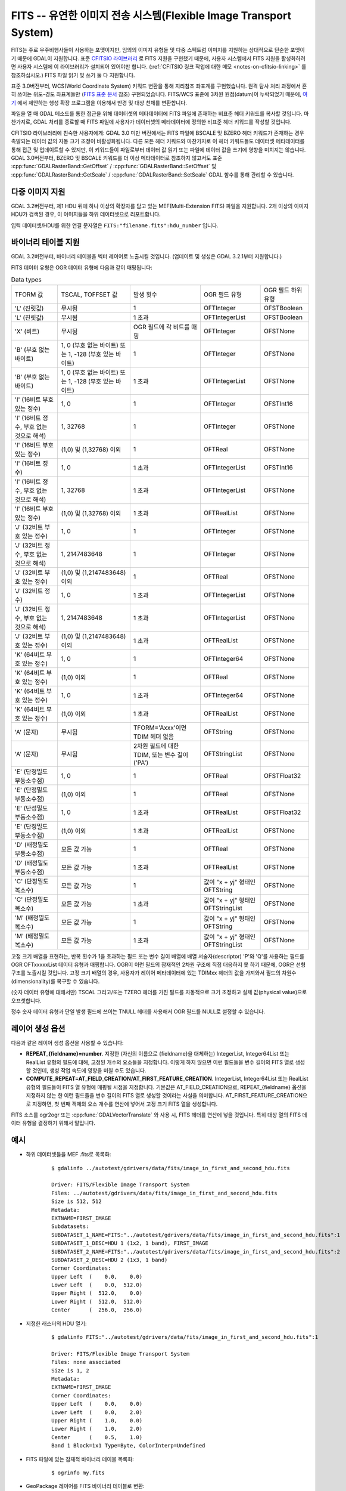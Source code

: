 .. _raster.fits:

================================================================================
FITS -- 유연한 이미지 전송 시스템(Flexible Image Transport System)
================================================================================

.. shortname:: FITS

.. build_dependencies:: libcfitsio

FITS는 주로 우주비행사들이 사용하는 포맷이지만, 임의의 이미지 유형들 및 다중 스펙트럼 이미지를 지원하는 상대적으로 단순한 포맷이기 때문에 GDAL이 지원합니다. 표준 `CFITSIO 라이브러리 <http://heasarc.gsfc.nasa.gov/docs/software/fitsio/fitsio.html>`_ 로 FITS 지원을 구현했기 때문에, 사용자 시스템에서 FITS 지원을 활성화하려면 사용자 시스템에 이 라이브러리가 설치되어 있어야만 합니다. (:ref:`CFITSIO 링크 작업에 대한 메모 <notes-on-cfitsio-linking>` 를 참조하십시오.) FITS 파일 읽기 및 쓰기 둘 다 지원합니다.

표준 3.0버전부터, WCS(World Coordinate System) 키워드 변환을 통해 지리참조 좌표계를 구현했습니다. 원격 탐사 처리 과정에서 흔히 쓰이는 위도-경도 좌표계들만 (`FITS 표준 문서 <https://fits.gsfc.nasa.gov/standard40/fits_standard40aa-le.pdf#subsection.8.3>`_ 참조) 구현되었습니다. FITS/WCS 표준에 3차원 원점(datum)이 누락되었기 때문에, `여기 <https://agupubs.onlinelibrary.wiley.com/doi/full/10.1029/2018EA000388>`_ 에서 제안하는 행성 확장 프로그램을 이용해서 반경 및 대상 천체를 변환합니다.

파일을 열 때 GDAL 메소드를 통한 접근을 위해 데이터셋의 메타데이터에 FITS 파일에 존재하는 비표준 헤더 키워드를 복사할 것입니다. 마찬가지로, GDAL 처리를 종료할 때 FITS 파일에 사용자가 데이터셋의 메타데이터에 정의한 비표준 헤더 키워드를 작성할 것입니다.

CFITSIO 라이브러리에 친숙한 사용자에게: GDAL 3.0 미만 버전에서는 FITS 파일에 BSCALE 및 BZERO 헤더 키워드가 존재하는 경우 촉발되는 데이터 값의 자동 크기 조정이 비활성화됩니다. 다른 모든 헤더 키워드와 마찬가지로 이 헤더 키워드들도 데이터셋 메타데이터를 통해 접근 및 업데이트할 수 있지만, 이 키워드들이 파일로부터 데이터 값 읽기 또는 파일에 데이터 값을 쓰기에 영향을 미치지는 않습니다. GDAL 3.0버전부터, BZERO 및 BSCALE 키워드를 더 이상 메타데이터로 참조하지 않고서도 표준 :cpp:func:`GDALRasterBand::GetOffset` / :cpp:func:`GDALRasterBand::SetOffset` 및 :cpp:func:`GDALRasterBand::GetScale` / :cpp:func:`GDALRasterBand::SetScale` GDAL 함수를 통해 관리할 수 있습니다.

다중 이미지 지원
----------------------

GDAL 3.2버전부터, 제1 HDU 뒤에 하나 이상의 확장자를 담고 있는 MEF(Multi-Extension FITS) 파일을 지원합니다. 2개 이상의 이미지 HDU가 검색된 경우, 이 이미지들을 하위 데이터셋으로 리포트합니다.

입력 데이터셋/HDU를 위한 연결 문자열은 ``FITS:"filename.fits":hdu_number`` 입니다.

바이너리 테이블 지원
--------------------

GDAL 3.2버전부터, 바이너리 테이블을 벡터 레이어로 노출시킬 것입니다. (업데이트 및 생성은 GDAL 3.2.1부터 지원합니다.)

FITS 데이터 유형은 OGR 데이터 유형에 다음과 같이 매핑됩니다:

.. list-table:: Data types
   :header-rows: 0

   * - TFORM 값
     - TSCAL, TOFFSET 값
     - 발생 횟수
     - OGR 필드 유형
     - OGR 필드 하위 유형
   * - 'L' (진릿값)
     - 무시됨
     - 1
     - OFTInteger
     - OFSTBoolean
   * - 'L' (진릿값)
     - 무시됨
     - 1 초과
     - OFTIntegerList
     - OFSTBoolean
   * - 'X' (비트)
     - 무시됨
     - OGR 필드에 각 비트를 매핑
     - OFTInteger
     - OFSTNone
   * - 'B' (부호 없는 바이트)
     - 1, 0 (부호 없는 바이트) 또는 1, -128 (부호 있는 바이트)
     - 1
     - OFTInteger
     - OFSTNone
   * - 'B' (부호 없는 바이트)
     - 1, 0 (부호 없는 바이트) 또는 1, -128 (부호 있는 바이트)
     - 1 초과
     - OFTIntegerList
     - OFSTNone
   * - 'I' (16비트 부호 있는 정수)
     - 1, 0
     - 1
     - OFTInteger
     - OFSTInt16
   * - 'I' (16비트 정수, 부호 없는 것으로 해석)
     - 1, 32768
     - 1
     - OFTInteger
     - OFSTNone
   * - 'I' (16비트 부호 있는 정수)
     - (1,0) 및 (1,32768) 이외
     - 1
     - OFTReal
     - OFSTNone
   * - 'I' (16비트 정수)
     - 1, 0
     - 1 초과
     - OFTIntegerList
     - OFSTInt16
   * - 'I' (16비트 정수, 부호 없는 것으로 해석)
     - 1, 32768
     - 1 초과
     - OFTIntegerList
     - OFSTNone
   * - 'I' (16비트 부호 있는 정수)
     - (1,0) 및 (1,32768) 이외
     - 1 초과
     - OFTRealList
     - OFSTNone
   * - 'J' (32비트 부호 있는 정수)
     - 1, 0
     - 1
     - OFTInteger
     - OFSTNone
   * - 'J' (32비트 정수, 부호 없는 것으로 해석)
     - 1, 2147483648
     - 1
     - OFTInteger
     - OFSTNone
   * - 'J' (32비트 부호 있는 정수)
     - (1,0) 및 (1,2147483648) 이외
     - 1
     - OFTReal
     - OFSTNone
   * - 'J' (32비트 정수)
     - 1, 0
     - 1 초과
     - OFTIntegerList
     - OFSTNone
   * - 'J' (32비트 정수, 부호 없는 것으로 해석)
     - 1, 2147483648
     - 1 초과
     - OFTIntegerList
     - OFSTNone
   * - 'J' (32비트 부호 있는 정수)
     - (1,0) 및 (1,2147483648) 이외
     - 1 초과
     - OFTRealList
     - OFSTNone
   * - 'K' (64비트 부호 있는 정수)
     - 1, 0
     - 1
     - OFTInteger64
     - OFSTNone
   * - 'K' (64비트 부호 있는 정수)
     - (1,0) 이외
     - 1
     - OFTReal
     - OFSTNone
   * - 'K' (64비트 부호 있는 정수)
     - 1, 0
     - 1 초과
     - OFTInteger64
     - OFSTNone
   * - 'K' (64비트 부호 있는 정수)
     - (1,0) 이외
     - 1 초과
     - OFTRealList
     - OFSTNone
   * - 'A' (문자)
     - 무시됨
     - TFORM='Axxx'이면 TDIM 헤더 없음
     - OFTString
     - OFSTNone
   * - 'A' (문자)
     - 무시됨
     - 2차원 필드에 대한 TDIM, 또는 변수 길이('PA')
     - OFTStringList
     - OFSTNone
   * - 'E' (단정밀도 부동소수점)
     - 1, 0
     - 1
     - OFTReal
     - OFSTFloat32
   * - 'E' (단정밀도 부동소수점)
     - (1,0) 이외
     - 1
     - OFTReal
     - OFSTNone
   * - 'E' (단정밀도 부동소수점)
     - 1, 0
     - 1 초과
     - OFTRealList
     - OFSTFloat32
   * - 'E' (단정밀도 부동소수점)
     - (1,0) 이외
     - 1 초과
     - OFTRealList
     - OFSTNone
   * - 'D' (배정밀도 부동소수점)
     - 모든 값 가능
     - 1
     - OFTReal
     - OFSTNone
   * - 'D' (배정밀도 부동소수점)
     - 모든 값 가능
     - 1 초과
     - OFTRealList
     - OFSTNone
   * - 'C' (단정밀도 복소수)
     - 모든 값 가능
     - 1
     - 값이 "x + yj" 형태인 OFTString
     - OFSTNone
   * - 'C' (단정밀도 복소수)
     - 모든 값 가능
     - 1 초과
     - 값이 "x + yj" 형태인 OFTStringList
     - OFSTNone
   * - 'M' (배정밀도 복소수)
     - 모든 값 가능
     - 1
     - 값이 "x + yj" 형태인 OFTString
     - OFSTNone
   * - 'M' (배정밀도 복소수)
     - 모든 값 가능
     - 1 초과
     - 값이 "x + yj" 형태인 OFTStringList
     - OFSTNone

고정 크기 배열을 표현하는, 반복 횟수가 1을 초과하는 필드 또는 변수 길이 배열에 배열 서술자(descriptor) 'P'와 'Q'를 사용하는 필드를 OGR OFTxxxxxList 데이터 유형과 매핑합니다. OGR이 이런 필드의 잠재적인 2차원 구조에 직접 대응하지 못 하기 때문에, OGR은 선형 구조를 노출시킬 것입니다. 고정 크기 배열의 경우, 사용자가 레이어 메타데이터에 있는 TDIMxx 헤더의 값을 가져와서 필드의 차원수(dimensionality)를 복구할 수 있습니다.

(숫자 데이터 유형에 대해서만) TSCAL 그리고/또는 TZERO 헤더를 가진 필드를 자동적으로 크기 조정하고 실제 값(physical value)으로 오프셋합니다.

정수 숫자 데이터 유형과 단일 발생 필드에 쓰이는 TNULL 헤더를 사용해서 OGR 필드를 NULL로 설정할 수 있습니다.

레이어 생성 옵션
----------------------

다음과 같은 레이어 생성 옵션을 사용할 수 있습니다:

- **REPEAT_{fieldname}=number**.  지정한 (자신의 이름으로 {fieldname}을 대체하는) IntegerList, Integer64List 또는 RealList 유형의 필드에 대해, 고정된 개수의 요소들을 지정합니다. 이렇게 하지 않으면 이런 필드들을 변수 길이의 FITS 열로 생성할 것인데, 생성 작업 속도에 영향을 미칠 수도 있습니다.

- **COMPUTE_REPEAT=AT_FIELD_CREATION/AT_FIRST_FEATURE_CREATION**. 
  IntegerList, Integer64List 또는 RealList 유형의 필드들이 FITS 열 유형에 매핑될 시점을 지정합니다.
  기본값은 AT_FIELD_CREATION으로, REPEAT_{fieldname} 옵션을 지정하지 않는 한 이런 필드들을 변수 길이의 FITS 열로 생성할 것이라는 사실을 의미합니다. AT_FIRST_FEATURE_CREATION으로 지정하면, 첫 번째 객체의 요소 개수를 연산에 넣어서 고정 크기 FITS 열을 생성합니다.

FITS 소스를 ogr2ogr 또는 :cpp:func:`GDALVectorTranslate` 와 사용 시, FITS 헤더를 연산에 넣을 것입니다. 특히 대상 열의 FITS 데이터 유형을 결정하기 위해서 말입니다.

예시
--------

* 하위 데이터셋들을 MEF .fits로 목록화:

    ::

        $ gdalinfo ../autotest/gdrivers/data/fits/image_in_first_and_second_hdu.fits

        Driver: FITS/Flexible Image Transport System
        Files: ../autotest/gdrivers/data/fits/image_in_first_and_second_hdu.fits
        Size is 512, 512
        Metadata:
        EXTNAME=FIRST_IMAGE
        Subdatasets:
        SUBDATASET_1_NAME=FITS:"../autotest/gdrivers/data/fits/image_in_first_and_second_hdu.fits":1
        SUBDATASET_1_DESC=HDU 1 (1x2, 1 band), FIRST_IMAGE
        SUBDATASET_2_NAME=FITS:"../autotest/gdrivers/data/fits/image_in_first_and_second_hdu.fits":2
        SUBDATASET_2_DESC=HDU 2 (1x3, 1 band)
        Corner Coordinates:
        Upper Left  (    0.0,    0.0)
        Lower Left  (    0.0,  512.0)
        Upper Right (  512.0,    0.0)
        Lower Right (  512.0,  512.0)
        Center      (  256.0,  256.0)

* 지정한 래스터의 HDU 열기:

    ::

        $ gdalinfo FITS:"../autotest/gdrivers/data/fits/image_in_first_and_second_hdu.fits":1

        Driver: FITS/Flexible Image Transport System
        Files: none associated
        Size is 1, 2
        Metadata:
        EXTNAME=FIRST_IMAGE
        Corner Coordinates:
        Upper Left  (    0.0,    0.0)
        Lower Left  (    0.0,    2.0)
        Upper Right (    1.0,    0.0)
        Lower Right (    1.0,    2.0)
        Center      (    0.5,    1.0)
        Band 1 Block=1x1 Type=Byte, ColorInterp=Undefined

* FITS 파일에 있는 잠재적 바이너리 테이블 목록화:

    ::

        $ ogrinfo my.fits


* GeoPackage 레이어를 FITS 바이너리 테이블로 변환:


    ::

        $ ogr2ogr out.fits my.gpkg my_table


기타
-----

주의: ``gdal/frmts/fits/fitsdataset.cpp`` 로 구현되었습니다.

.. _notes-on-cfitsio-linking:

GDAL에서의 CFITSIO 링크 작업에 대한 메모
--------------------------------------
리눅스
^^^^^
소스로부터
"""""""""""
사용자의 배포판으로부터 CFITSIO 헤더를 (예를 들면 페도라에서는 cfitsio-devel, 데비안-우분투에서는 libcfitsio-dev) 설치한 다음, 평소대로 GDAL을 컴파일하십시오. CFITSIO를 자동으로 탐지해서 링크시킬 것입니다.

배포판으로부터
"""""""""""""
페도라/CentOS에서 dnf(yum)로 CFITSIO를 그 다음에 GDAL을 설치하십시오: CFITSIO를 자동으로 링크시킬 것입니다.

맥OS
^^^^^^
맥OS X 패키지 최신 버전은 CFITSIO를 대상으로 링크되지 않습니다. `공식 문서 <https://heasarc.gsfc.nasa.gov/docs/software/fitsio/fitsio_macosx.html>`_ 에 설명된 대로 CFITSIO를 설치하십시오.

드라이버 케이퍼빌리티
-------------------

.. supports_createcopy::

.. supports_create::

.. supports_georeferencing::

.. supports_virtualio::
